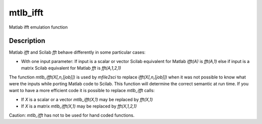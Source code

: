 


mtlb_ifft
=========

Matlab ifft emulation function



Description
~~~~~~~~~~~

Matlab `ifft` and Scilab `fft` behave differently in some particular
cases:


+ With one input parameter: If input is a scalar or vector Scilab
  equivalent for Matlab `ifft(A)` is `fft(A,1)` else if input is a
  matrix Scilab equivalent for Matlab `fft` is `fft(A,1,2,1)`


The function `mtlb_ifft(X[,n,[job]])` is used by `mfile2sci` to
replace `ifft(X[,n,[job]])` when it was not possible to know what were
the inputs while porting Matlab code to Scilab. This function will
determine the correct semantic at run time. If you want to have a more
efficient code it is possible to replace `mtlb_ifft` calls:


+ If `X` is a scalar or a vector `mtlb_ifft(X,1)` may be replaced by
  `fft(X,1)`
+ If `X` is a matrix `mtlb_ifft(X,1)` may be replaced by
  `fft(X,1,2,1)`


Caution: `mtlb_ifft` has not to be used for hand coded functions.



